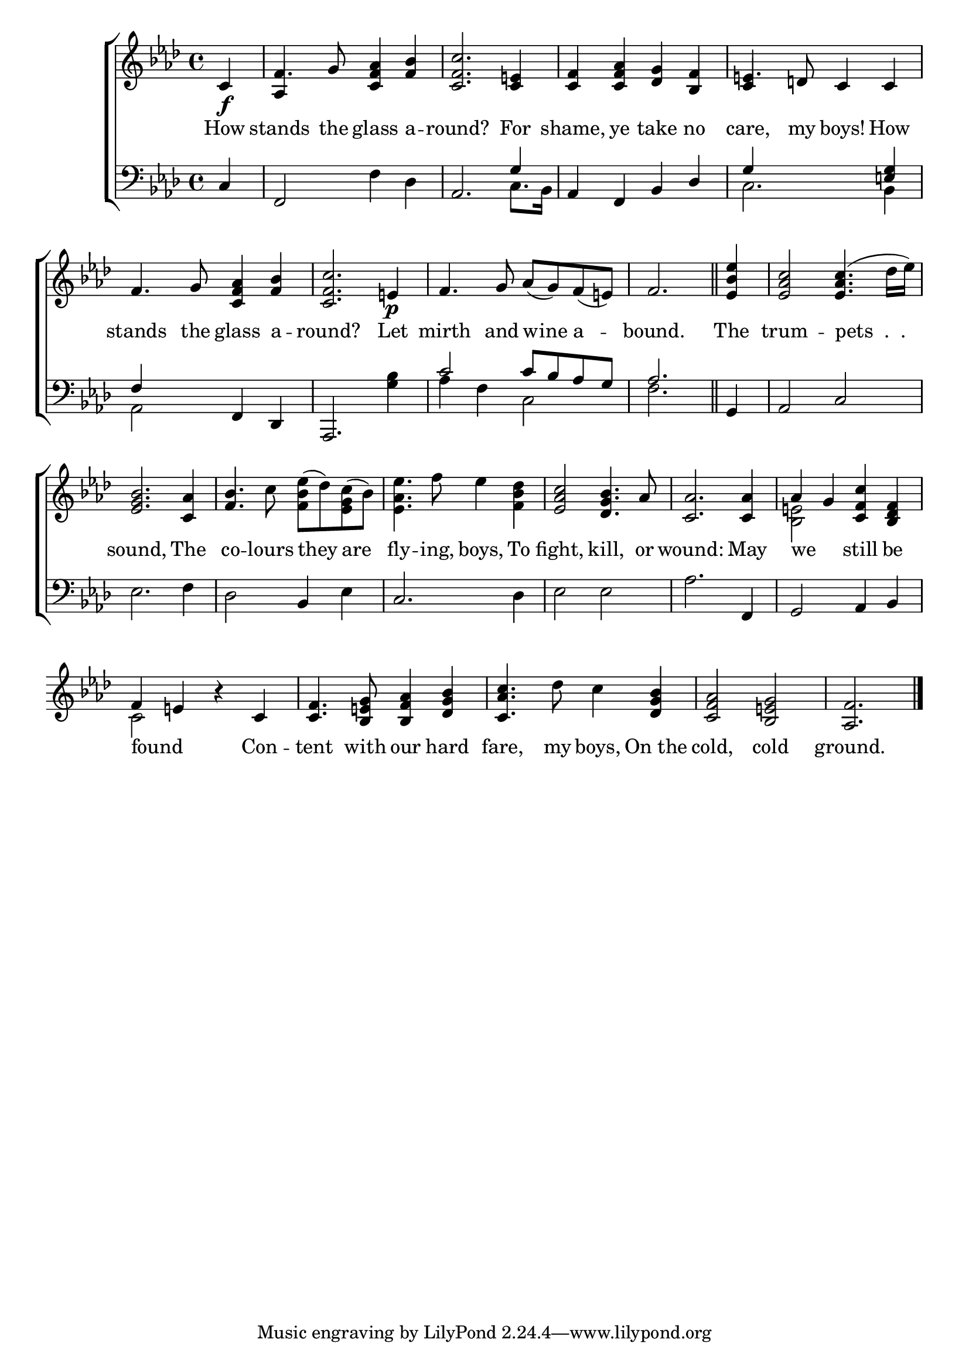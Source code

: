 \version "2.24"
\language "english"

global = {
  \time 4/4
  \key af \major
}

mBreak = { \break }

\score {

  \new ChoirStaff {
    <<
      \new Staff = "up"  {
        <<
          \global
          \new 	Voice = "one" 	\fixed c' {
            %\voiceOne
            \partial 4 c\f | f4. g8 <c f af>4 <f bf> | <c f c'>2. <c e!>4 | <c f>4 <c f af> <df g> <bf, f> | e!4. d!8 c4 c | \mBreak
            f4. g8 <c f af>4 <f bf> | <c f c'>2. e!4\p |  %
            f4. g8 af( g) f( e!) | \partial 2. f2. | \bar "||" | \partial 4 <ef bf ef'>4 | <ef af c'>2 4.^( df'16 ef') | \mBreak
            <ef g bf>2. <c af>4 | <f bf>4. c'8 \stemDown <f bf ef'>^( df') <ef g c'>^( bf) | <ef af ef'>4. f'8 ef'4 <f bf df'> | %
            \stemNeutral <ef af c'>2 <df g bf>4. af8 | <c af>2. 4  | af g <c f c'> <bf, df f> | \mBreak
            f4 e! r c | <c f>4. <bf, e! g>8 <bf, f af>4 <df g bf> | <c af c'>4. df'8 c'4 <df g bf> | <c f af>2 <bf, e! g> | \partial 2. <af, f>2. | \fine
          }	% end voice one
          \new Voice  \fixed c' {
            \voiceTwo
            s4 | \stemUp af, s2. | s1*2 | c4 s2. |
            s1*10 | \stemDown <bf, e!>2 s2 |
            c2 s | s1*3 | s2. |
          } % end voice two
        >>
      } % end staff up

      \new Lyrics \lyricsto "one" {	% verse one
        How | stands the glass a -- round? For | shame, ye take no | care, my boys! How |
        stands the glass a -- round? Let | mirth and wine a -- bound. | The | trum -- "pets  .  .  " |
        sound, The | co -- lours they are | fly -- ing, boys, To | fight, kill, or | wound: May | we _ still be |
        found _ Con -- tent with our hard | fare, my boys, On_the | cold, cold | ground. |
      }	% end lyrics verse one

      \new   Staff = "down" {
        <<
          \clef bass
          \global
          \new Voice {
            %\voiceThree
            c4 | f,2 f4 df | af,2. \stemUp g4 |  af, f,  bf, df | g4 s2 <e! g>4 |
            f4 s f, \stemNeutral df, | af,,2. <g bf>4 | \stemUp c'2 c'8 bf af g | af2. | g,4 | af,2 c |
            \stemNeutral ef2. f4 | df2 bf,4 ef | c2. df4 | ef2 ef | af2. f,4 | g,2 af,4 bf, | 
          } % end voice three

          \new 	Voice {
            \voiceFour
            s4 | s1 | s2. c8. bf,16 | s1 | c2. bf,4 |
            af,2 s2 | s1 | af4 f c2 | f2. | s4 | s1 |
          }	% end voice four

        >>
      } % end staff down
    >>
  } % end choir staff

  \layout{
    \context{
      \Score {
        \omit  BarNumber
      }%end score
    }%end context
  }%end layout

  \midi{}

}%end score